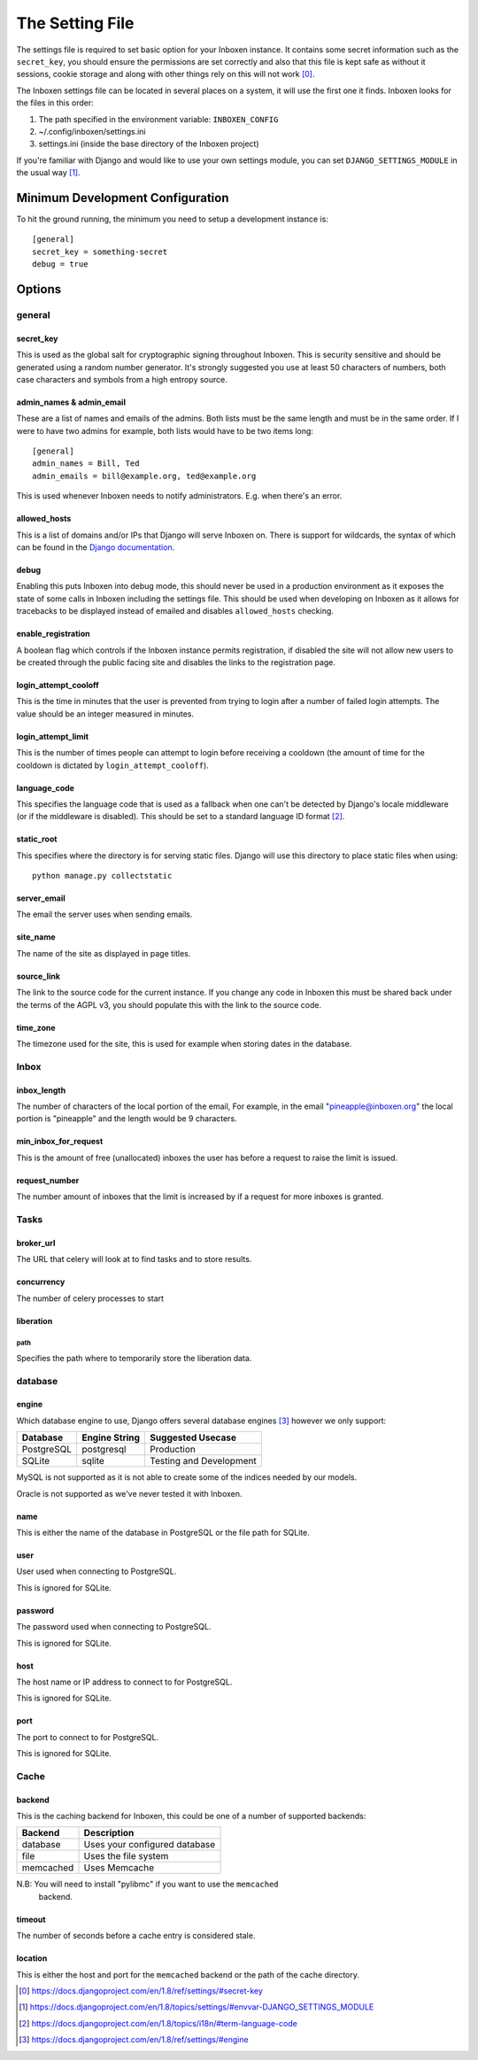 ..  Copyright (C) 2015 Jessica Tallon & Matt Molyneaux

    This file is part of Inboxen.

    Inboxen is free software: you can redistribute it and/or modify
    it under the terms of the GNU Affero General Public License as published by
    the Free Software Foundation, either version 3 of the License, or
    (at your option) any later version.

    Inboxen is distributed in the hope that it will be useful,
    but WITHOUT ANY WARRANTY; without even the implied warranty of
    MERCHANTABILITY or FITNESS FOR A PARTICULAR PURPOSE.  See the
    GNU Affero General Public License for more details.

    You should have received a copy of the GNU Affero General Public License
    along with Inboxen  If not, see <http://www.gnu.org/licenses/>.

================
The Setting File
================

The settings file is required to set basic option for your Inboxen instance.
It contains some secret information such as the ``secret_key``, you should
ensure the permissions are set correctly and also that this file is kept safe
as without it sessions, cookie storage and along with other things rely on this
will not work [0]_.

The Inboxen settings file can be located in several places on a system, it will
use the first one it finds. Inboxen looks for the files in this order:

1. The path specified in the environment variable: ``INBOXEN_CONFIG``
2. ~/.config/inboxen/settings.ini
3. settings.ini (inside the base directory of the Inboxen project)

If you're familiar with Django and would like to use your own settings module,
you can set ``DJANGO_SETTINGS_MODULE`` in the usual way [1]_.


Minimum Development Configuration
=================================

To hit the ground running, the minimum you need to setup a development instance
is::

    [general]
    secret_key = something-secret
    debug = true

Options
=======

general
-------

secret_key
^^^^^^^^^^
This is used as the global salt for cryptographic signing throughout Inboxen.
This is security sensitive and should be generated using a random number
generator. It's strongly suggested you use at least 50 characters of numbers,
both case characters and symbols from a high entropy source.

admin_names & admin_email
^^^^^^^^^^^^^^^^^^^^^^^^^
These are a list of names and emails of the admins. Both lists must be the same
length and must be in the same order. If I were to have two admins for example,
both lists would have to be two items long::

    [general]
    admin_names = Bill, Ted
    admin_emails = bill@example.org, ted@example.org

This is used whenever Inboxen needs to notify administrators. E.g. when there's
an error.

allowed_hosts
^^^^^^^^^^^^^
This is a list of domains and/or IPs that Django will serve Inboxen on. There is
support for wildcards, the syntax of which can be found in the `Django
documentation <https://docs.djangoproject.com/en/1.8/ref/settings/#allowed-hosts>`_.

debug
^^^^^
Enabling this puts Inboxen into debug mode, this should never be used in a production
environment as it exposes the state of some calls in Inboxen including the settings file.
This should be used when developing on Inboxen as it allows for tracebacks to be displayed
instead of emailed and disables ``allowed_hosts`` checking.

enable_registration
^^^^^^^^^^^^^^^^^^^
A boolean flag which controls if the Inboxen instance permits registration, if disabled the
site will not allow new users to be created through the public facing site and disables the
links to the registration page.

login_attempt_cooloff
^^^^^^^^^^^^^^^^^^^^^
This is the time in minutes that the user is prevented from trying to login
after a number of failed login attempts. The value should be an integer
measured in minutes.

login_attempt_limit
^^^^^^^^^^^^^^^^^^^
This is the number of times people can attempt to login before receiving a cooldown (the
amount of time for the cooldown is dictated by ``login_attempt_cooloff``).

language_code
^^^^^^^^^^^^^
This specifies the language code that is used as a fallback when one can't be detected by
Django's locale middleware (or if the middleware is disabled). This should be set to a
standard language ID format [2]_.

static_root
^^^^^^^^^^^
This specifies where the directory is for serving static files. Django will use this
directory to place static files when using::

    python manage.py collectstatic

server_email
^^^^^^^^^^^^
The email the server uses when sending emails.

site_name
^^^^^^^^^
The name of the site as displayed in page titles.

source_link
^^^^^^^^^^^
The link to the source code for the current instance. If you change any
code in Inboxen this must be shared back under the terms of the AGPL v3,
you should populate this with the link to the source code.

time_zone
^^^^^^^^^
The timezone used for the site, this is used for example when storing dates
in the database.

Inbox
-----

inbox_length
^^^^^^^^^^^^
The number of characters of the local portion of the email, For example, in the
email "pineapple@inboxen.org" the local portion is "pineapple" and the length
would be 9 characters.

min_inbox_for_request
^^^^^^^^^^^^^^^^^^^^^
This is the amount of free (unallocated) inboxes the user has before a
request to raise the limit is issued.

request_number
^^^^^^^^^^^^^^
The number amount of inboxes that the limit is increased by if a request for
more inboxes is granted.

Tasks
-----

broker_url
^^^^^^^^^^
The URL that celery will look at to find tasks and to store results.

concurrency
^^^^^^^^^^^
The number of celery processes to start

liberation
^^^^^^^^^^

path
____
Specifies the path where to temporarily store the liberation data.

database
--------

engine
^^^^^^
Which database engine to use, Django offers several database engines [3]_
however we only support:

+------------+---------------+-----------------------------+
| Database   | Engine String | Suggested Usecase           |
+============+===============+=============================+
| PostgreSQL | postgresql    | Production                  |
+------------+---------------+-----------------------------+
| SQLite     | sqlite        | Testing and Development     |
+------------+---------------+-----------------------------+

MySQL is not supported as it is not able to create some of the indices needed
by our models.

Oracle is not supported as we've never tested it with Inboxen.

name
^^^^
This is either the name of the database in PostgreSQL or the file path for
SQLite.

user
^^^^
User used when connecting to PostgreSQL.

This is ignored for SQLite.

password
^^^^^^^^
The password used when connecting to PostgreSQL.

This is ignored for SQLite.

host
^^^^
The host name or IP address to connect to for PostgreSQL.

This is ignored for SQLite.

port
^^^^
The port to connect to for PostgreSQL.

This is ignored for SQLite.

Cache
-----

backend
^^^^^^^
This is the caching backend for Inboxen, this could be one of a number of
supported backends:

+------------+-----------------------------------------+
| Backend    | Description                             |
+============+=========================================+
| database   | Uses your configured database           |
+------------+-----------------------------------------+
| file       | Uses the file system                    |
+------------+-----------------------------------------+
| memcached  | Uses Memcache                           |
+------------+-----------------------------------------+

N.B: You will need to install "pylibmc" if you want to use the ``memcached``
     backend.

timeout
^^^^^^^
The number of seconds before a cache entry is considered stale.

location
^^^^^^^^
This is either the host and port for the ``memcached`` backend or the path of
the cache directory.

.. [0] https://docs.djangoproject.com/en/1.8/ref/settings/#secret-key
.. [1] https://docs.djangoproject.com/en/1.8/topics/settings/#envvar-DJANGO_SETTINGS_MODULE
.. [2] https://docs.djangoproject.com/en/1.8/topics/i18n/#term-language-code
.. [3] https://docs.djangoproject.com/en/1.8/ref/settings/#engine
